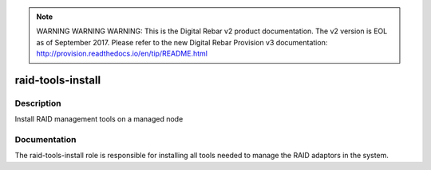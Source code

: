 
.. note:: WARNING WARNING WARNING:  This is the Digital Rebar v2 product documentation.  The v2 version is EOL as of September 2017.  Please refer to the new Digital Rebar Provision v3 documentation:  http:\/\/provision.readthedocs.io\/en\/tip\/README.html

==================
raid-tools-install
==================

Description
===========
Install RAID management tools on a managed node

Documentation
=============

The raid-tools-install role is responsible for installing all tools needed
to manage the RAID adaptors in the system.
